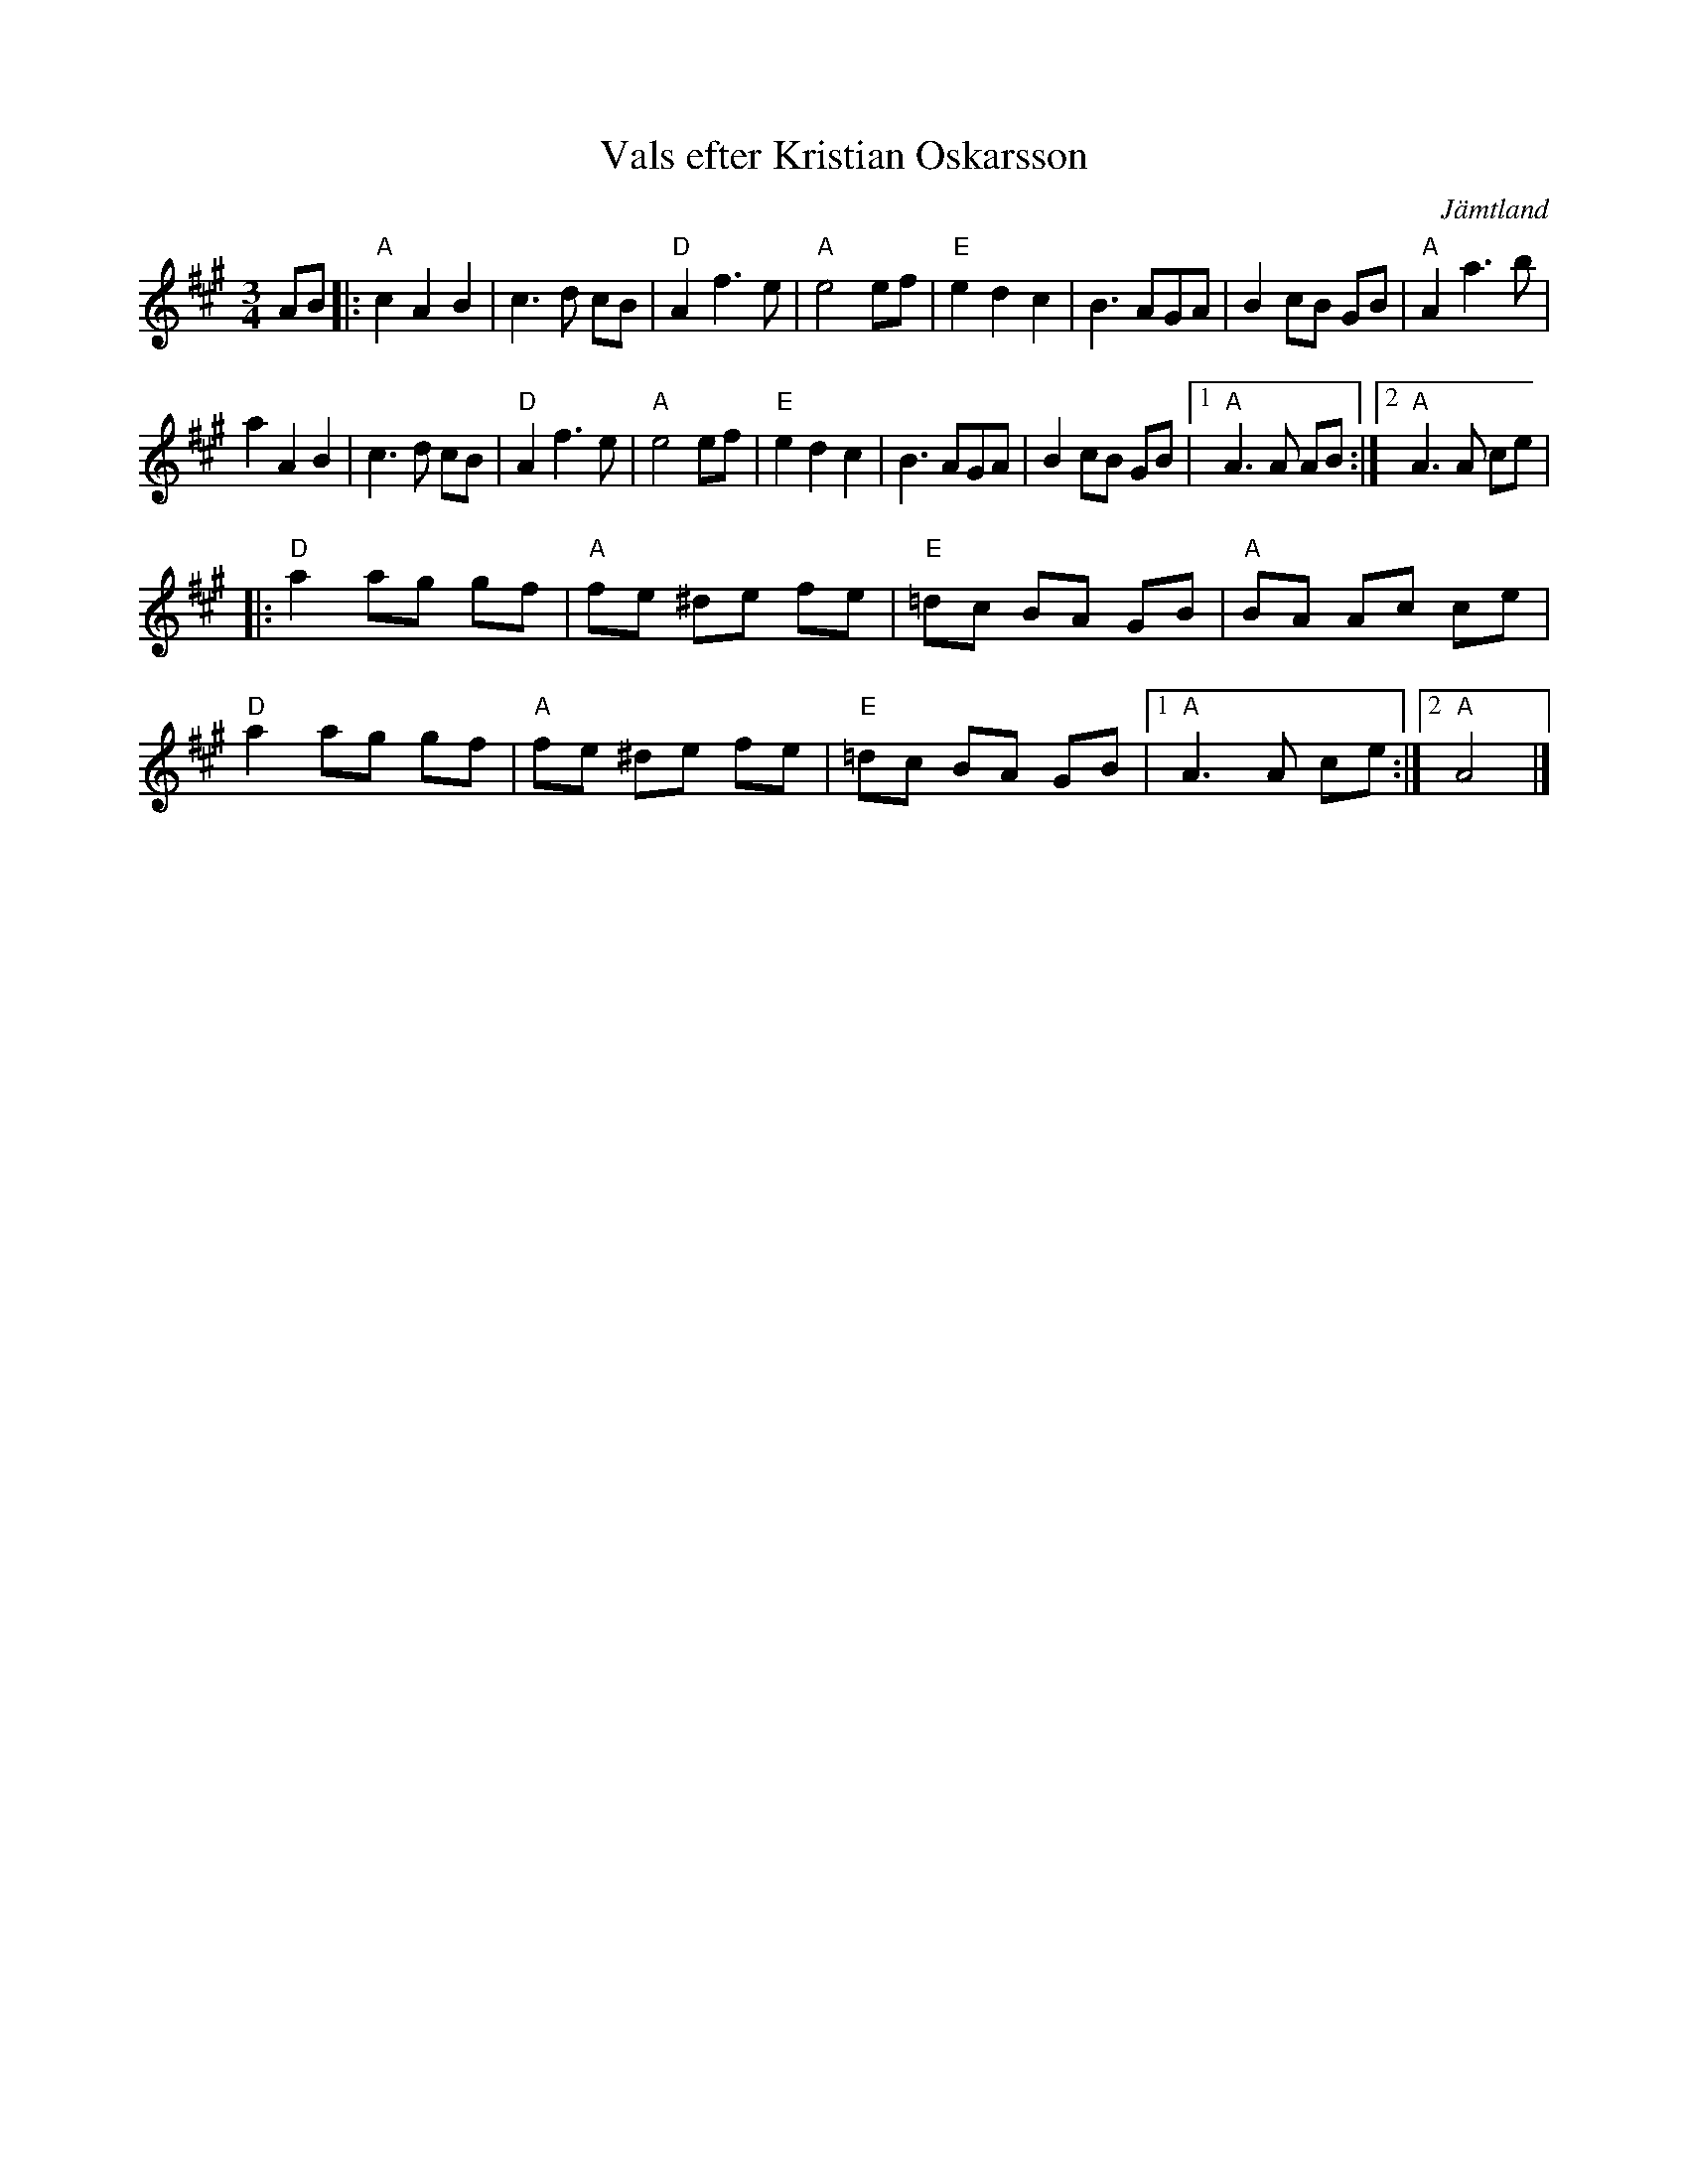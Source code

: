 %%abc-charset utf-8

X:1
T:Vals efter Kristian Oskarsson
R:vals
S:efter [[!Kristian Oskarsson]]
Z:2007-09-11
O:Jämtland
M:3/4
L:1/8
K:A
AB|:"A"c2 A2 B2|c3 d cB|"D"A2 f3 e|"A"e4 ef|"E"e2 d2 c2|B3 AGA|B2 cB GB|"A"A2 a3 b|
a2 A2 B2|c3 d cB|"D"A2 f3 e|"A"e4 ef|"E"e2 d2 c2|B3 AGA|B2 cB GB|1 "A"A3 A AB:|2 "A"A3 A ce|
|:"D"a2 ag gf|"A"fe ^de fe|"E"=dc BA GB|"A"BA Ac ce|
"D"a2 ag gf|"A"fe ^de fe|"E"=dc BA GB|1 "A"A3 A ce:|2 "A"A4|]

